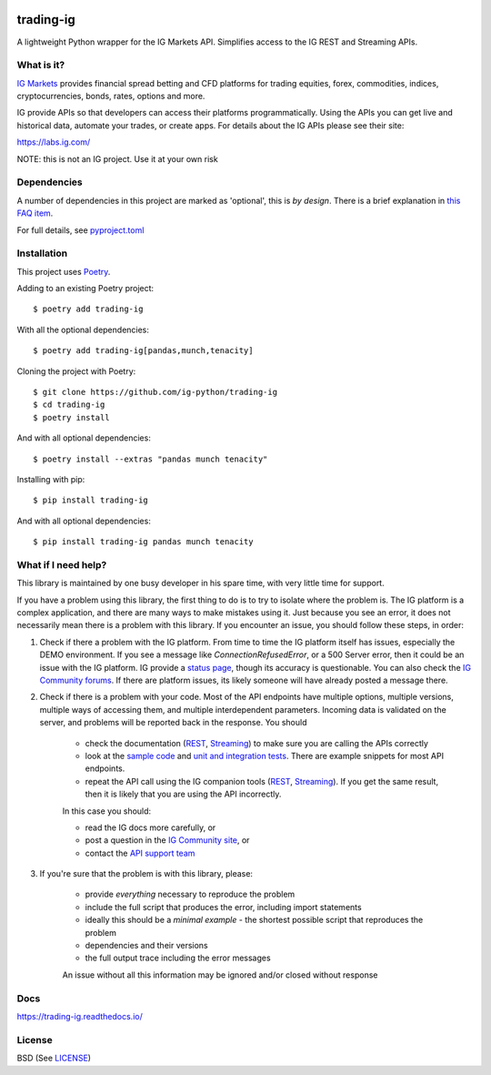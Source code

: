 .. image:: https://img.shields.io/pypi/v/trading-ig.svg
    :target: https://pypi.python.org/pypi/trading-ig/
    :alt: Latest Version

.. image:: https://img.shields.io/pypi/pyversions/trading-ig.svg
    :target: https://pypi.python.org/pypi/trading-ig/
    :alt: Supported Python versions

.. image:: https://img.shields.io/pypi/wheel/trading-ig.svg
    :target: https://pypi.python.org/pypi/trading-ig/
    :alt: Wheel format

.. image:: https://img.shields.io/pypi/l/trading-ig.svg
    :target: https://pypi.python.org/pypi/trading-ig/
    :alt: License

.. image:: https://img.shields.io/pypi/status/trading-ig.svg
    :target: https://pypi.python.org/pypi/trading-ig/
    :alt: Development Status

.. image:: https://img.shields.io/pypi/dm/trading-ig.svg
    :target: https://pypi.python.org/pypi/trading-ig/
    :alt: Downloads monthly

.. image:: https://readthedocs.org/projects/trading-ig/badge/?version=latest
    :target: https://trading-ig.readthedocs.io/en/latest/?badge=latest
    :alt: Documentation Status

.. image:: https://coveralls.io/repos/github/ig-python/trading-ig/badge.svg
    :target: https://coveralls.io/github/ig-python/trading-ig
    :alt: Test Coverage

.. image:: https://img.shields.io/badge/code%20style-black-000000.svg
    :target: https://github.com/psf/black

trading-ig
==========

A lightweight Python wrapper for the IG Markets API. Simplifies access to the IG REST and Streaming APIs.

What is it?
-----------

`IG Markets <https://www.ig.com/>`_ provides financial spread betting and CFD platforms for trading equities, forex,
commodities, indices, cryptocurrencies, bonds, rates, options and more.

IG provide APIs so that developers can access their platforms programmatically. Using the APIs you can
get live and historical data, automate your trades, or create apps. For details about the IG APIs please see their site:

https://labs.ig.com/

NOTE: this is not an IG project. Use it at your own risk

Dependencies
------------

A number of dependencies in this project are marked as 'optional', this is *by design*. There is a brief
explanation in `this FAQ item <https://trading-ig.readthedocs.io/en/latest/faq.html#optional-dependencies>`_.

For full details, see `pyproject.toml <https://github.com/ig-python/trading-ig/blob/master/pyproject.toml>`_

Installation
------------

This project uses `Poetry <https://python-poetry.org/>`_.

Adding to an existing Poetry project::

    $ poetry add trading-ig

With all the optional dependencies::

    $ poetry add trading-ig[pandas,munch,tenacity]

Cloning the project with Poetry::

    $ git clone https://github.com/ig-python/trading-ig
    $ cd trading-ig
    $ poetry install

And with all optional dependencies::

    $ poetry install --extras "pandas munch tenacity"

Installing with pip::

    $ pip install trading-ig

And with all optional dependencies::

    $ pip install trading-ig pandas munch tenacity

What if I need help?
--------------------

This library is maintained by one busy developer in his spare time, with very little time for support.

If you have a problem using this library, the first thing to do is to try to isolate where the problem is. The IG platform is a complex application, and there are many ways to make mistakes using it. Just because you see an error, it does not necessarily mean there is a problem with this library. If you encounter an issue, you should follow these steps, in order:

1. Check if there a problem with the IG platform. From time to time the IG platform itself has issues, especially the DEMO environment. If you see a message like `ConnectionRefusedError`, or a 500 Server error, then it could be an issue with the IG platform. IG provide a `status page <https://status.ig.com/>`_, though its accuracy is questionable. You can also check the `IG Community forums <https://community.ig.com/>`__. If there are platform issues, its likely someone will have already posted a message there.

2. Check if there is a problem with your code. Most of the API endpoints have multiple options, multiple versions, multiple ways of accessing them, and multiple interdependent parameters. Incoming data is validated on the server, and problems will be reported back in the response. You should

    * check the documentation (`REST <https://labs.ig.com/rest-trading-api-reference>`__, `Streaming <https://labs.ig.com/streaming-api-reference>`__) to make sure you are calling the APIs correctly
    * look at the `sample code <https://github.com/ig-python/trading-ig/tree/master/sample>`_ and `unit and integration tests <https://github.com/ig-python/trading-ig/tree/master/tests>`_. There are example snippets for most API endpoints.
    * repeat the API call using the IG companion tools (`REST <https://labs.ig.com/sample-apps/api-companion/index.html>`__, `Streaming <https://labs.ig.com/sample-apps/streaming-companion/index.html>`__). If you get the same result, then it is likely that you are using the API incorrectly.

    In this case you should:

    * read the IG docs more carefully, or
    * post a question in the `IG Community site <https://community.ig.com/>`__, or
    * contact the `API support team <mailto:webapisupport@ig.com>`_

3. If you're sure that the problem is with this library, please:

    * provide *everything* necessary to reproduce the problem
    * include the full script that produces the error, including import statements
    * ideally this should be a *minimal example* - the shortest possible script that reproduces the problem
    * dependencies and their versions
    * the full output trace including the error messages

    An issue without all this information may be ignored and/or closed without response

Docs
----

`<https://trading-ig.readthedocs.io/>`_

License
-------

BSD (See `LICENSE <https://github.com/ig-python/trading-ig/blob/master/LICENSE>`_)

